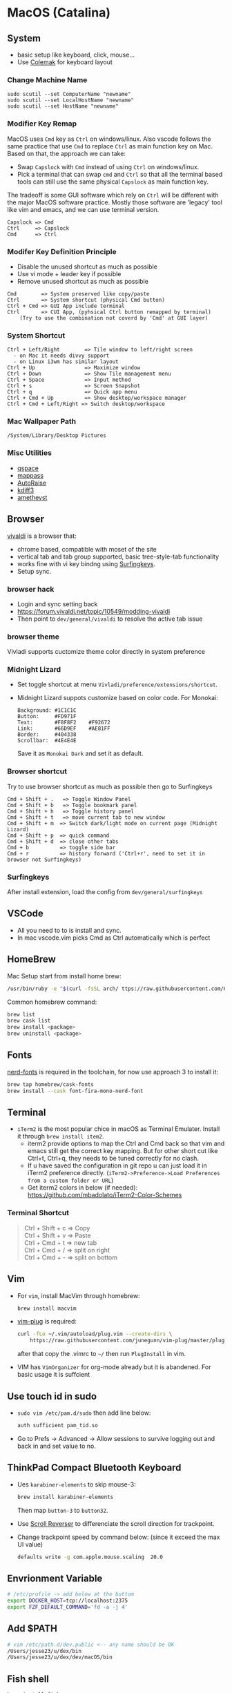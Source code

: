 #+STARTUP: overview
#+OPTIONS: \n:t
# Note: Above OPTION is not working on site like github
* MacOS (Catalina)
** System
   - basic setup like keyboard, click, mouse...
   - Use [[https://colemak.com/][Colemak]] for keyboard layout
*** Change Machine Name
    #+begin_src 
    sudo scutil --set ComputerName "newname"
    sudo scutil --set LocalHostName "newname"
    sudo scutil --set HostName "newname"
    #+end_src
*** Modifier Key Remap
   MacOS uses ~Cmd~ key as ~Ctrl~ on windows/linux. Also vscode follows the same practice that use ~Cmd~ to replace ~Ctrl~ as main function key on Mac. Based on that, the approach we can take:
   - Swap ~Capslock~ with ~Cmd~ instead of using ~Ctrl~ on windows/linux.
   - Pick a terminal that can swap ~cmd~ and ~Ctrl~ so that all the terminal based tools can still use the same physical ~Capslock~ as main function key.
   The tradeoff is some GUI software which rely on ~Ctrl~ will be different with the major MacOS software practice. Mostly those software are 'legacy' tool like vim and emacs, and we can use terminal version.
   #+begin_src
    Capslock => Cmd
    Ctrl     => Capslock
    Cmd      => Ctrl
   #+end_src
*** Modifer Key Definition Principle
    - Disable the unused shortcut as much as possible
    - Use vi mode + leader key if possible
    - Remove unused shortcut as much as possible
   #+begin_src
    Cmd        => System preserved like copy/paste
    Ctrl       => System shortcut (physical Cmd button)
    Ctrl + Cmd => GUI App include terminal
    Ctrl       => CUI App, (pyhsical Ctrl button remapped by terminal)
        (Try to use the combination not coverd by 'Cmd' at GUI layer)
    #+end_src
*** System Shortcut
   #+begin_src
    Ctrl + Left/Right        => Tile window to left/right screen
      - on Mac it needs divvy support
      - on Linux i3wm has similar layout
    Ctrl + Up                => Maximize window
    Ctrl + Down              => Show Tile management menu
    Ctrl + Space             => Input method
    Ctrl + s                 => Screen Snapshot
    Ctrl + q                 => Quick app menu
    Ctrl + Cmd + Up          => Show desktop/workspace manager
    Ctrl + Cmd + Left/Right => Switch desktop/workspace
   #+end_src
*** Mac Wallpaper Path
    #+begin_src 
    /System/Library/Desktop Pictures
    #+end_src
*** Misc Utilities
    - [[https://qspace.awehunt.com/en-us/index.html][qspace]]
    - [[https://github.com/mstarke/MacPass][mappass]]
    - [[https://github.com/sbmpost/AutoRaise][AutoRaise]]
    - [[http://kdiff3.sourceforge.net/][kdiff3]]
    - [[https://github.com/ianyh/Amethyst][ametheyst]]
** Browser
   [[https://vivaldi.com][vivaldi]] is a browser that:
   - chrome based, compatible with moset of the site
   - vertical tab and tab group supported, basic tree-style-tab functionality
   - works fine with vi key bindng using [[https://github.com/brookhong/Surfingkeys][Surfingkeys]].
   - Setup sync.
*** browser hack
    - Login and sync setting back
    - https://forum.vivaldi.net/topic/10549/modding-vivaldi
    - Then point to ~dev/general/vivaldi~ to resolve the active tab issue

*** browser theme
    Vivladi supports cuctomize theme color directly in system preference
*** Midnight Lizard
    - Set toggle shortcut at menu ~Vivladi/preference/extensions/shortcut~.
    - Midnight Lizard suppots customize based on color code. For Monokai:
      #+begin_src
      Background: #1C1C1C
      Button:     #FD971F
      Text:       #F8F8F2    #F92672
      Link:       #66D9EF    #AE81FF
      Border:     #404338
      Scrollbar:  #4E4E4E
      #+end_src
      Save it as ~Monokai Dark~ and set it as default.
*** Browser shortcut
    Try to use browser shortcut as much as possible then go to Surfingkeys
    #+begin_src
     Cmd + Shift + .   => Toggle Window Panel
     Cmd + Shift + b   => Toggle bookmark panel
     Cmd + Shift + h   => Toggle history panel
     Cmd + Shift + t   => move current tab to new window
     Cmd + Shift + m  => Switch dark/light mode on current page (Midnight Lizard)
     Cmd + Shift + p  => quick command
     Cmd + Shift + d  => close other tabs
     Cmd + b          => toggle side bar
     Cmd + r          => history forward ('Ctrl+r', need to set it in browser not Surfingkeys)
    #+end_src
*** Surfingkeys
    After install extension, load the config from ~dev/general/surfingkeys~
** VSCode
   - All you need to to is install and sync.
   - In mac vscode.vim picks Cmd as Ctrl automatically which is perfect
** HomeBrew
  Mac Setup start from install home brew:
  #+begin_src sh
    /usr/bin/ruby -e "$(curl -fsSL arch/ ttps://raw.githubusercontent.com/Homebrew/install/master/install)"
  #+end_src
  Common homebrew command:
  #+begin_src sh
    brew list
    brew cask list
    brew install <package>
    brew uninstall <package>
  #+end_src
** Fonts
  [[https://github.com/ryanoasis/nerd-fonts][nerd-fonts]] is required in the toolchain, for now use approach 3 to install it:
  #+begin_src sh
    brew tap homebrew/cask-fonts
    brew install --cask font-fira-mono-nerd-font
  #+end_src
** Terminal
   - ~iTerm2~ is the most popular chice in macOS as Terminal Emulater. Install it through ~brew install item2~.
     - iterm2 provide options to map the Ctrl and Cmd back so that vim and emacs still get the correct key mapping. But for other short cut like Ctrl+t, Ctrl+q, they needs to be tuned correctly for no clash.
     - If u have saved the configuration in git repo u can just load it in iTerm2 preference directly. (~iTerm2->Preference->Load Preferences from a custom folder or URL~)
     - Get iterm2 colors in below (if needed):
       https://github.com/mbadolato/iTerm2-Color-Schemes
*** Terminal Shortcut
   #+begin_quote
    Ctrl + Shift + c => Copy
    Ctrl + Shift + v => Paste
    Ctrl + Cmd + t => new tab
    Ctrl + Cmd + / => split on right
    Ctrl + Cmd + - => split on bottom
   #+end_quote
** Vim
   - For ~vim~, install MacVim through homebrew:
     #+begin_src sh
       brew install macvim
     #+end_src
   - [[https://github.com/junegunn/vim-plug][vim-plug]] is required:
     #+begin_src sh
       curl -fLo ~/.vim/autoload/plug.vim --create-dirs \
           https://raw.githubusercontent.com/junegunn/vim-plug/master/plug.vim
     #+end_src
     after that copy the .vimrc to ~~/~ then run ~PlugInstall~ in vim.
   - VIM has ~VimOrganizer~ for org-mode already but it is abandened. For basic usage it is suffcient
** Use touch id in sudo
   - ~sudo vim /etc/pam.d/sudo~ then add line below:
     #+begin_src sh
       auth sufficient pam_tid.so
     #+end_src
   - Go to Prefs -> Advanced -> Allow sessions to survive logging out and back in and set value to no.
** ThinkPad Compact Bluetooth Keyboard
   - Ues ~karabiner-elements~ to skip mouse-3:
     #+begin_src sh
       brew install karabiner-elements
     #+end_src
     Then map ~button-3~ to ~button32~. 
   - Use [[https://pilotmoon.com/scrollreverser/][Scroll Reverser]] to differenciate the scroll direction for trackpoint.
   - Change trackpoint speed by command below: (since it exceed the max UI value)
     #+begin_src sh
       defaults write -g com.apple.mouse.scaling  20.0
     #+end_src
** Envrionment Variable
   #+begin_src sh
   # /etc/profile -> add below at the buttom
   export DOCKER_HOST=tcp://localhost:2375
   export FZF_DEFAULT_COMMAND='fd -a -j 4'
   #+end_src
** Add $PATH
  #+begin_src sh
    # vim /etc/path.d/dev.public <-- any name should be OK
    /Users/jesse23/u/dex/bin
    /Users/jesse23/u/dex/dev/macOS/bin
  #+end_src
** Fish shell
   #+begin_src sh
     brew install fish
     # sudo vim /etc/shells
     # add /usr/local/bin/fish to it
     chsh -s /usr/local/bin/fish
   #+end_src
*** monokai theme
    clone the [[https://github.com/benmarten/Monokai_Fish_OSX][repo]] and run ~fish set_colors.fish~.
*** omf
    #+begin_src sh
      # install omf
      curl -L https://get.oh-my.fish | fish
      omf install bobthefish

      # bobthefish monokai
      # https://github.com/oh-my-fish/theme-bobthefish/wiki/Base16-Monokai-custom-color-scheme      

      # .config/fish/config.fish
      # set -g theme_color_scheme gruvbox
      # set -g -x DOCKER_HOST tcp://localhost:2375
      # set -g -x FZF_DEFAULT_COMMAND='fd -a -j 4'
      test -e {$HOME}/.iterm2_shell_integration.fish ; and source {$HOME}/.iterm2_shell_integration.fish ; or true
      
      # setup git
      omf install https://github.com/jhillyerd/plugin-git
      git config --global user.email "jsp23@qq.com"
      git config --global user.name "jesse23"
      git config --global core.editor vim
      git config --global credential.helper store

      # nvm
      omf install https://github.com/jorgebucaran/fish-nvm
      # need to restart fish shell or maybe install nvm separately
      nvm use lts
    #+end_src

*** k8s support
    https://ieevee.com/tech/2018/12/17/fish-kubectl-completions.html
** Cli Utils
*** Fzf
    #+begin_src sh 
    brew install fd fzf
    #+end_src
    Then add setting below to bash config:
    #+begin_src sh
    # export FZF_DEFAULT_COMMAND='fd -a -j 4'
    set -g -x FZF_DEFAULT_COMMAND='fd -a -j 4'
    #+end_src
*** Ripgrep
    #+begin_src
    brew install rg
    #+end_src
*** Exa
    #+begin_src
    brew install exa
    #+end_src
    Then add it to alias:
    #+begin_src
    alias ls="exa"
    #+end_src
*** fnm
    [[https://github.com/Schniz/fnm][fnm]] is a nodejs manager compatible with fish shell
    #+begin_src 
    curl -fsSL https://fnm.vercel.app/install | bash
    #+end_src
    Add alias:
     #+begin_src
    alias nvm="fnm"
    #+end_src
** Emacs (doom emacs)
   - Install emacs-plus 
   #+begin_src sh
   brew tap d12frosted/emacs-plus
   # 20201228 - @28.0.50
   # https://github.com/d12frosted/homebrew-emacs-plus
   brew install emacs-plus@28 --with-native-comp --with-xwidgets --with-modern-black-variant-icon --with-ctags --with-mailutils
   ln -s /usr/local/opt/emacs-plus@28/Emacs.app /Applications/Emacs.app
   #+end_src
   - Install [[https://github.com/hlissner/doom-emacs][DOOM Emacs]]:
   #+begin_src sh
   git clone --depth 1 https://github.com/hlissner/doom-emacs ~/.emacs.d
   ~/.emacs.d/bin/doom install
   # remove the default config
   rm -rf ~/.doom.d
   # link customize config
   ln -s ~/u/dex/dev/general/doom ~/.config/doom
   #+end_src

** Emacs (spacemacs)
   #+begin_src sh
   # cui version only, for gui run brew cask install
   brew install emacs
   # spacemacs
   git clone https://github.com/syl20bnr/spacemacs ~/.emacs.d
   #+end_src
   Then copy customized ~.spacemacs~ and launch it through ~em~.
** Docker
*** Docker Server
    Docker Server has mutiple approaches:
    - Virtualization (Parallel Desktop, VMWare Fusion, VirtualBox)
      - PD has best performance, VBox is free.
    - Native Docker OSX (OOTB Apple Virtualization Solution)
    
    Approach below is based on [[https://www.vagrantup.com/][Vagrant]] with VBox, should work for PD and VMWare too.
    #+begin_src sh
    # Install VirtualBox
    brew install virtualbox
    # Install Vagrant
    brew install vagrant
    brew install vagrant vagrant-manager
    export VAGRANT_VAGRANTFILE=u/dex/dev/general/vagrant/dockervm/Vagrantfile
    vagrant up
    #+end_src

    Set DOCKER_HOST correctly in your master machine rc file:
    #+begin_src sh
    # export DOCKER_HOST=tcp://0.0.0.0:2375
    set -g -x DOCKER_HOST tcp://localhost:2375
    #+end_src

    - If u want to build it manually , refer to the configuration inside the Vagrantfile.
    - If u need to expose/bind extra ports, do it by modifying Vagrantfile directly and then provision in Vagrant.
*** Docker Client
    - Install it by following:
      https://docs.docker.com/engine/install/binaries/#install-client-binaries-on-macos
    - Dcokerhub has an anonymous limitaion from Nov 2020, run ~docker login~ with valid account if hits the limit. 
*** Docker Compose
    #+begin_src sh
    brew install docker-compose
    #+end_src
*** Docker bootstrap test
    #+begin_src sh
    docker run --rm hello-world
    #+end_src
** Kubenates
   [[https://k3d.io][k3d]] is a light-weight kubernates setup based on docker.
*** Installation
    #+begin_src sh
    # docker must be installed as prerequresite
    brew install k3d kubectl
    #+end_src
*** k3d bootstrap test
    #+begin_src sh
    # setup - use 30080 as exposd node port
    k3d cluster create mycluster -p "8082:30080@server[0]"
    # get cluster port (different for every cluster create), usually will be the https://0.0.0.0:5xxxx
    kubectl config view | grep server
    # modify server to dockervm.local if the docker setup is insde vm.
    # Or u can use vagrant port map to map the port to your master machine.
    kubectl config set-cluster k3d-mycluster --server=https://dockervm.local:5xxxx

    # test
    kubectl create deployment nginx --image=nginx
    kubectl create service nodeport nginx --node-port=30080 --tcp=80
    # pod:80 => cluster:30080 => docker_host:8082
    curl http://dockervm.local:8082
    kubectl delete service/nginx

    # another test ( optional )
    kubectl create deployment kubernetes-bootcamp --image=gcr.io/google-samples/kubernetes-bootcamp:v1
    kubectl create service nodeport kubernetes-bootcamp --node-port=30080 --tcp=8080
    # pod:8080 => cluster:30080 => docker_host:8082
    curl http://dockervm.local:8082
    kubectl delete service/kubernetes-bootcamp

    # clean up
    k3d cluster delete mycluster
    #+end_src
brew install k3d
brew install kubectl
   
    #+end_src
    
** Tmux
   TBD
** Windows VM
   No requirement for now. If needed, can try to use boxes on [[https://app.vagrantup.com/boxes/search?order=desc&page=1&provider=&q=windows&sort=created&utf8=%E2%9C%93][Vagrant Cloud]], or build from scratch based on underlying vm software.
*** Key Mapping
    Ues [[https://chocolatey.org/packages/keytweak][KeyTweak]] for:
    - Colemak keyboard for windows.
    - Modifer key remap as below: (since we mapped it on mac layer)
      #+begin_src
      LControl => LWindows
      LWindows => LControl
      #+end_src
** Special note for OneDrive
   If u are using default APFS disk format u can ignore this.
   OneDrive on MAC is not compatible with case sensitive partition. An extra partition is needed through `Disk Utility` for using oneDrive if your main drive is case sensitive APFS.
** Theme
  |                 | gruvbox-dark-hard                 | monokai                     |
  |-----------------+-----------------------------------+-----------------------------|
  | Chrome          | [[https://chrome.google.com/webstore/detail/gruvbox-theme/ihennfdbghdiflogeancnalflhgmanop?hl=en-GB][gruvbox theme]]                     | [[https://chrome.google.com/webstore/detail/material-simple-dark-grey/ookepigabmicjpgfnmncjiplegcacdbm][Material Simple Dark Grey]]   |
  |                 | [[https://chrome.google.com/webstore/detail/devtools-theme-gruvbox-da/njcgdakjdifgccdgnoiphpnihcfopcmj][DevTools Theme: Gruvbox Dark]]      | [[https://chrome.google.com/webstore/detail/monokai-for-chrome/ebanajomahnlhgbljngocmccmpelnaam][Monokai for chrome]]          |
  |-----------------+-----------------------------------+-----------------------------|
  | Vivaldi         | Customize in prefernce            | Customize in prefernce      |
  |                 | [[https://chrome.google.com/webstore/detail/devtools-theme-gruvbox-da/njcgdakjdifgccdgnoiphpnihcfopcmj][DevTools Theme: Gruvbox Dark]]      | [[https://chrome.google.com/webstore/detail/monokai-for-chrome/ebanajomahnlhgbljngocmccmpelnaam][Monokai for chrome]]          |
  |-----------------+-----------------------------------+-----------------------------|
  | Midnight Lizard | Customize in extension            | Customize in extension      |
  |-----------------+-----------------------------------+-----------------------------|
  | Slack           | Customize in prefernce            | Customize in prefernce      |
  |-----------------+-----------------------------------+-----------------------------|
  | VSCode          | [[https://marketplace.visualstudio.com/items?itemName=tomphilbin.gruvbox-themes][Gruvbox Dark Hard]]                 | [[https://marketplace.visualstudio.com/items?itemName=fabiospampinato.vscode-monokai-night][Monokai-Night-Theme/Monokai]] |
  |-----------------+-----------------------------------+-----------------------------|
  | iTerm2          | [[https://github.com/mbadolato/iTerm2-Color-Schemes][Gruvbox]]                           | [[https://github.com/mbadolato/iTerm2-Color-Schemes][Monokai]]                     |
  |-----------------+-----------------------------------+-----------------------------|
  | Alacritty       | [[https://github.com/mbadolato/iTerm2-Color-Schemes][Gruvbox]]                           | [[https://github.com/mbadolato/iTerm2-Color-Schemes][Monokai]]                     |
  |-----------------+-----------------------------------+-----------------------------|
  | Fish Shell      | fish_config                       | [[https://github.com/benmarten/Monokai_Fish_OSX][Monokai]]                     |
  |-----------------+-----------------------------------+-----------------------------|
  | bobthefish      | [[https://github.com/oh-my-fish/theme-bobthefish][theme-bobthefish]]                  | [[https://github.com/oh-my-fish/theme-bobthefish/wiki/Base16-Monokai-custom-color-scheme][bobthefish-monokai]]          |
  |-----------------+-----------------------------------+-----------------------------|
  | vim             | [[https://github.com/morhetz/gruvbox][morhetz/gruvbox]]                   | [[https://github.com/tomasr/molokai][tomasr/molokai]]              |
  |                 | [[https://github.com/itchyny/lightline.vim/blob/master/colorscheme.md#jellybeans][lightline/jellybeans]]              | [[https://github.com/itchyny/lightline.vim/blob/master/colorscheme.md#molokai][lightline/molokai]]           |
  |-----------------+-----------------------------------+-----------------------------|
  | emacs           | [[https://github.com/syl20bnr/spacemacs/tree/master/layers/%2Bthemes/themes-megapack][themes-meagpack/gruvbox-dark-hard]] | [[https://github.com/syl20bnr/spacemacs/tree/master/layers/%2Bthemes/themes-megapack][themes-megapack/monokai]]     |
   
* Github org mode support
  - https://github.com/fniessen/refcard-org-mode
  - https://github.com/novoid/github-orgmode-tests/blob/master/README.org
